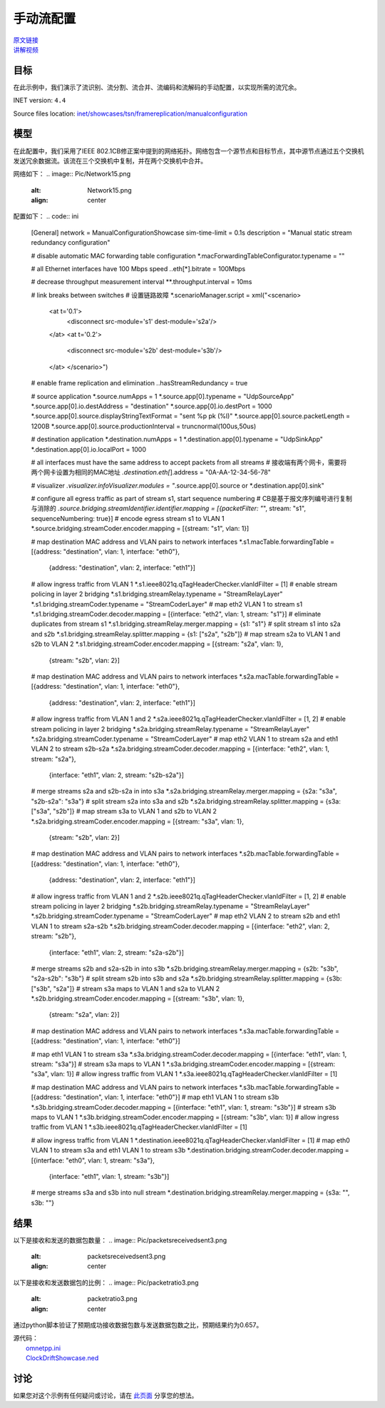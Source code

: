 手动流配置
======================================

| `原文链接 <https://inet.omnetpp.org/docs/showcases/tsn/framereplication/manualconfiguration/doc/index.html>`__ 
| `讲解视频 <https://space.bilibili.com/35942145>`__

目标
-----
在此示例中，我们演示了流识别、流分割、流合并、流编码和流解码的手动配置，以实现所需的流冗余。

INET version: ``4.4``

Source files location:
`inet/showcases/tsn/framereplication/manualconfiguration <https://github.com/inet-framework/inet/tree/master/showcases/tsn/framereplication/manualconfiguration>`__

模型
------
在此配置中，我们采用了IEEE 802.1CB修正案中提到的网络拓扑。网络包含一个源节点和目标节点，其中源节点通过五个交换机发送冗余数据流。该流在三个交换机中复制，并在两个交换机中合并。

网络如下：
.. image:: Pic/Network15.png
   :alt: Network15.png
   :align: center

配置如下：
.. code:: ini
    [General]
    network = ManualConfigurationShowcase
    sim-time-limit = 0.1s
    description = "Manual static stream redundancy configuration"

    # disable automatic MAC forwarding table configuration
    *.macForwardingTableConfigurator.typename = ""

    # all Ethernet interfaces have 100 Mbps speed
    *.*.eth[*].bitrate = 100Mbps

    # decrease throughput measurement interval
    **.throughput.interval = 10ms

    # link breaks between switches
    # 设置链路故障
    *.scenarioManager.script = xml("<scenario> \
                                    <at t='0.1'> \
                                        <disconnect src-module='s1' dest-module='s2a'/> \
                                    </at> \
                                    <at t='0.2'> \
                                        <disconnect src-module='s2b' dest-module='s3b'/> \
                                    </at> \
                                    </scenario>")

    # enable frame replication and elimination
    *.*.hasStreamRedundancy = true

    # source application
    *.source.numApps = 1
    *.source.app[0].typename = "UdpSourceApp"
    *.source.app[0].io.destAddress = "destination"
    *.source.app[0].io.destPort = 1000
    *.source.app[0].source.displayStringTextFormat = "sent %p pk (%l)"
    *.source.app[0].source.packetLength = 1200B
    *.source.app[0].source.productionInterval = truncnormal(100us,50us)

    # destination application
    *.destination.numApps = 1
    *.destination.app[0].typename = "UdpSinkApp"
    *.destination.app[0].io.localPort = 1000

    # all interfaces must have the same address to accept packets from all streams
    # 接收端有两个网卡，需要将两个网卡设置为相同的MAC地址
    *.destination.eth[*].address = "0A-AA-12-34-56-78"

    # visualizer
    *.visualizer.infoVisualizer.modules = "*.source.app[0].source or *.destination.app[0].sink"

    # configure all egress traffic as part of stream s1, start sequence numbering
    # CB是基于报文序列编号进行复制与消除的
    *.source.bridging.streamIdentifier.identifier.mapping = [{packetFilter: "*", stream: "s1", sequenceNumbering: true}]
    # encode egress stream s1 to VLAN 1
    *.source.bridging.streamCoder.encoder.mapping = [{stream: "s1", vlan: 1}]

    # map destination MAC address and VLAN pairs to network interfaces
    *.s1.macTable.forwardingTable = [{address: "destination", vlan: 1, interface: "eth0"},
                                    {address: "destination", vlan: 2, interface: "eth1"}]
    # allow ingress traffic from VLAN 1
    *.s1.ieee8021q.qTagHeaderChecker.vlanIdFilter = [1]
    # enable stream policing in layer 2 bridging
    *.s1.bridging.streamRelay.typename = "StreamRelayLayer"
    *.s1.bridging.streamCoder.typename = "StreamCoderLayer"
    # map eth2 VLAN 1 to stream s1
    *.s1.bridging.streamCoder.decoder.mapping = [{interface: "eth2", vlan: 1, stream: "s1"}]
    # eliminate duplicates from stream s1
    *.s1.bridging.streamRelay.merger.mapping = {s1: "s1"}
    # split stream s1 into s2a and s2b
    *.s1.bridging.streamRelay.splitter.mapping = {s1: ["s2a", "s2b"]}
    # map stream s2a to VLAN 1 and s2b to VLAN 2
    *.s1.bridging.streamCoder.encoder.mapping = [{stream: "s2a", vlan: 1},
                                                {stream: "s2b", vlan: 2}]

    # map destination MAC address and VLAN pairs to network interfaces
    *.s2a.macTable.forwardingTable = [{address: "destination", vlan: 1, interface: "eth0"},
                                    {address: "destination", vlan: 2, interface: "eth1"}]
    # allow ingress traffic from VLAN 1 and 2
    *.s2a.ieee8021q.qTagHeaderChecker.vlanIdFilter = [1, 2]
    # enable stream policing in layer 2 bridging
    *.s2a.bridging.streamRelay.typename = "StreamRelayLayer"
    *.s2a.bridging.streamCoder.typename = "StreamCoderLayer"
    # map eth2 VLAN 1 to stream s2a and eth1 VLAN 2 to stream s2b-s2a
    *.s2a.bridging.streamCoder.decoder.mapping = [{interface: "eth2", vlan: 1, stream: "s2a"},
                                                {interface: "eth1", vlan: 2, stream: "s2b-s2a"}]
    # merge streams s2a and s2b-s2a in into s3a
    *.s2a.bridging.streamRelay.merger.mapping = {s2a: "s3a", "s2b-s2a": "s3a"}
    # split stream s2a into s3a and s2b
    *.s2a.bridging.streamRelay.splitter.mapping = {s3a: ["s3a", "s2b"]}
    # map stream s3a to VLAN 1 and s2b to VLAN 2
    *.s2a.bridging.streamCoder.encoder.mapping = [{stream: "s3a", vlan: 1},
                                                {stream: "s2b", vlan: 2}]

    # map destination MAC address and VLAN pairs to network interfaces
    *.s2b.macTable.forwardingTable = [{address: "destination", vlan: 1, interface: "eth0"},
                                    {address: "destination", vlan: 2, interface: "eth1"}]
    # allow ingress traffic from VLAN 1 and 2
    *.s2b.ieee8021q.qTagHeaderChecker.vlanIdFilter = [1, 2]
    # enable stream policing in layer 2 bridging
    *.s2b.bridging.streamRelay.typename = "StreamRelayLayer"
    *.s2b.bridging.streamCoder.typename = "StreamCoderLayer"
    # map eth2 VLAN 2 to stream s2b and eth1 VLAN 1 to stream s2a-s2b
    *.s2b.bridging.streamCoder.decoder.mapping = [{interface: "eth2", vlan: 2, stream: "s2b"},
                                                {interface: "eth1", vlan: 2, stream: "s2a-s2b"}]
    # merge streams s2b and s2a-s2b in into s3b
    *.s2b.bridging.streamRelay.merger.mapping = {s2b: "s3b", "s2a-s2b": "s3b"}
    # split stream s2b into s3b and s2a
    *.s2b.bridging.streamRelay.splitter.mapping = {s3b: ["s3b", "s2a"]}
    # stream s3a maps to VLAN 1 and s2a to VLAN 2
    *.s2b.bridging.streamCoder.encoder.mapping = [{stream: "s3b", vlan: 1},
                                                {stream: "s2a", vlan: 2}]

    # map destination MAC address and VLAN pairs to network interfaces
    *.s3a.macTable.forwardingTable = [{address: "destination", vlan: 1, interface: "eth0"}]


    # map eth1 VLAN 1 to stream s3a
    *.s3a.bridging.streamCoder.decoder.mapping = [{interface: "eth1", vlan: 1, stream: "s3a"}]
    # stream s3a maps to VLAN 1
    *.s3a.bridging.streamCoder.encoder.mapping = [{stream: "s3a", vlan: 1}]
    # allow ingress traffic from VLAN 1
    *.s3a.ieee8021q.qTagHeaderChecker.vlanIdFilter = [1]

    # map destination MAC address and VLAN pairs to network interfaces
    *.s3b.macTable.forwardingTable = [{address: "destination", vlan: 1, interface: "eth0"}]
    # map eth1 VLAN 1 to stream s3b
    *.s3b.bridging.streamCoder.decoder.mapping = [{interface: "eth1", vlan: 1, stream: "s3b"}]
    # stream s3b maps to VLAN 1
    *.s3b.bridging.streamCoder.encoder.mapping = [{stream: "s3b", vlan: 1}]
    # allow ingress traffic from VLAN 1
    *.s3b.ieee8021q.qTagHeaderChecker.vlanIdFilter = [1]

    # allow ingress traffic from VLAN 1
    *.destination.ieee8021q.qTagHeaderChecker.vlanIdFilter = [1]
    # map eth0 VLAN 1 to stream s3a and eth1 VLAN 1 to stream s3b
    *.destination.bridging.streamCoder.decoder.mapping = [{interface: "eth0", vlan: 1, stream: "s3a"},
                                                        {interface: "eth1", vlan: 1, stream: "s3b"}]
    # merge streams s3a and s3b into null stream
    *.destination.bridging.streamRelay.merger.mapping = {s3a: "", s3b: ""}

结果
------
以下是接收和发送的数据包数量：
.. image:: Pic/packetsreceivedsent3.png
   :alt: packetsreceivedsent3.png
   :align: center

以下是接收和发送数据包的比例：
.. image:: Pic/packetratio3.png
   :alt: packetratio3.png
   :align: center

通过python脚本验证了预期成功接收数据包数与发送数据包数之比，预期结果约为0.657。

| 源代码：
|  `omnetpp.ini <https://inet.omnetpp.org/docs/_downloads/fcf5fb9ee44c86d0cd7a123274fed73d/omnetpp.ini>`__ 
|  `ClockDriftShowcase.ned <https://inet.omnetpp.org/docs/_downloads/a2b127160c4dd310e0f667c91af6efdb/ManualConfigurationShowcase.ned>`__

讨论
----------
如果您对这个示例有任何疑问或讨论，请在 `此页面 <https://github.com/inet-framework/inet/discussions/789>`__ 分享您的想法。
